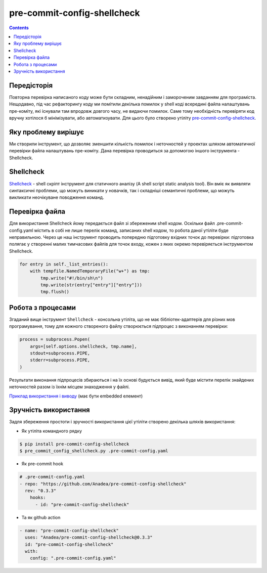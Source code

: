 pre-commit-config-shellcheck
============================

.. contents::

Передісторія
------------

Повторна перевірка написаного коду може бути складним, ненадійним і замороченим завданням для програміста.
Нещодавно, під час рефакторингу коду ми помітили декілька помилок у shell коді всередині файла налаштувань пре-коміту, які існували там впродовж довгого часу, не видаючи помилок.
Саме тому необхідність перевіряти код вручну хотілося б мінімізувати, або автоматизувати.
Для цього було створено утіліту `pre-commit-config-shellcheck <https://github.com/Anadea/pre-commit-config-shellcheck>`__.

Яку проблему вирішує
--------------------

Ми створили інструмент, що дозволяє зменшити кількість помилок і неточностей у проектах шляхом автоматичної перевірки файла налаштувань пре-коміту.
Дана перевірка проводиться за допомогою іншого інструмента - Shellcheck.

Shellcheck
----------

`Shellcheck <https://github.com/koalaman/shellcheck>`__ - shell скріпт інструмент для статичного аналізу (A shell script static analysis tool).
Він вміє як виявляти синтаксичні проблеми, що можуть виникати у новачків, так і складніші семантичні проблеми, що можуть викликати неочікуване поводження команд.

Перевірка файла
---------------

Для використання Shellcheck йому передається файл зі збереженим shell кодом.
Оскільки файл .pre-commit-config.yaml містить в собі не лише перелік команд, записаних shell кодом, то робота даної утіліти буде неправильною.
Через це наш інструмент проводить попередню підготовку вхідних точок до перевірки:
підготовка полягає у створенні малих тимчасових файлів для точок входу, кожен з яких окремо перевіряється інструментом Shellcheck.

.. code-block:: python

    for entry in self._list_entries():
        with tempfile.NamedTemporaryFile("w+") as tmp:
            tmp.write("#!/bin/sh\n")
            tmp.write(str(entry["entry"]["entry"]))
            tmp.flush()

Робота з процесами
------------------

Згаданий вище інструмент ``Shellcheck`` - консольна утіліта, що не має бібліотек-адаптерів для різних мов програмування,
тому для кожного створеного файлу створюється підпроцес з виконанням перевірки:

.. code-block:: python

    process = subprocess.Popen(
        args=[self.options.shellcheck, tmp.name],
        stdout=subprocess.PIPE,
        stderr=subprocess.PIPE,
    )

Результати виконання підпроцесів збираються і на їх основі будується вивід, який буде містити перелік знайдених неточностей разом із їхнім місцем знаходження у файлі.

`Приклад використання і виводу <https://asciinema.org/a/514275>`_ (має бути embedded елемент)


Зручність використання
----------------------

Задля збереження простоти і зручності використання цієї утіліти створено декілька шляхів використання:

- Як утіліта командного рядку

.. code-block:: bash

    $ pip install pre-commit-config-shellcheck
    $ pre_commit_config_shellcheck.py .pre-commit-config.yaml

- Як pre-commit hook

.. TODO: Вставити, що це

.. code-block:: yaml

    # .pre-commit-config.yaml
    - repo: "https://github.com/Anadea/pre-commit-config-shellcheck"
      rev: "0.3.3"
        hooks:
          - id: "pre-commit-config-shellcheck"

- Та як github action

.. code-block::

    - name: "pre-commit-config-shellcheck"
      uses: "Anadea/pre-commit-config-shellcheck@0.3.3"
      id: "pre-commit-config-shellcheck"
      with:
        config: ".pre-commit-config.yaml"


